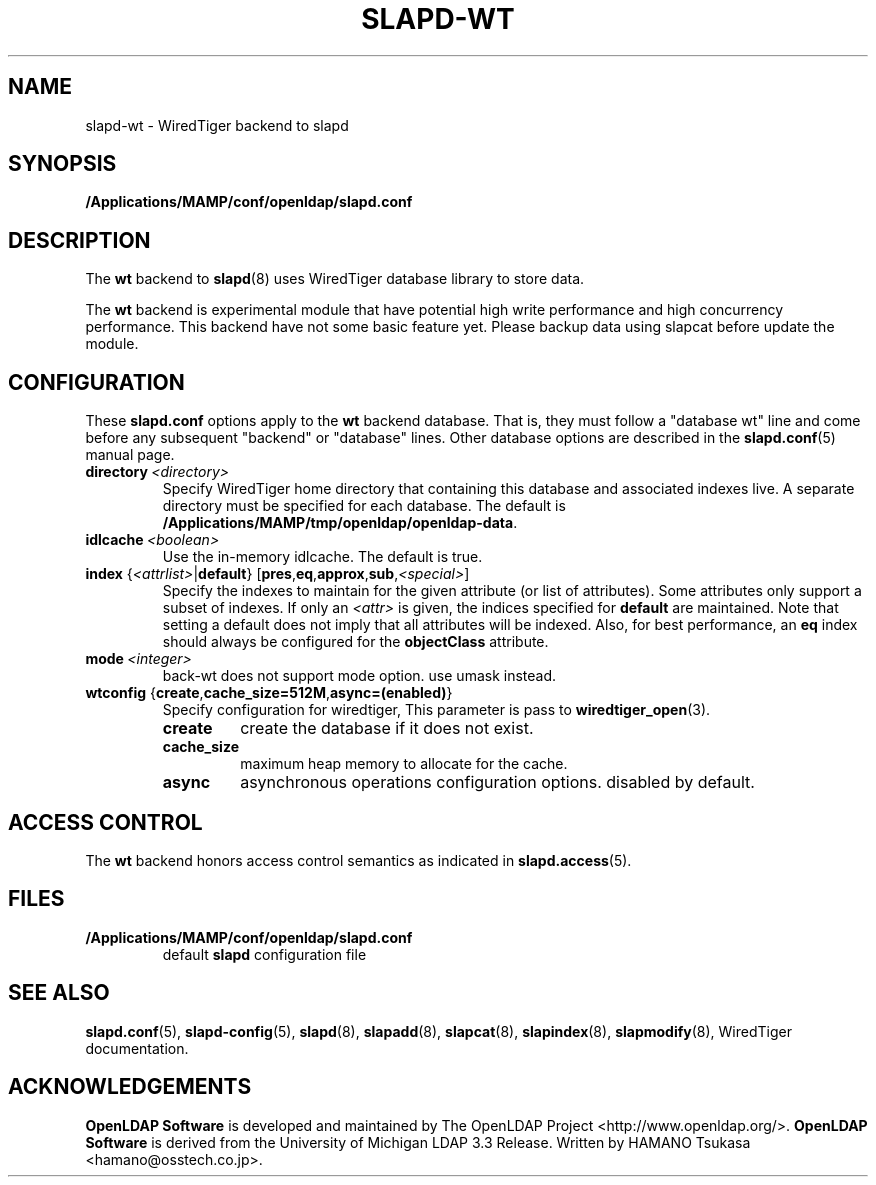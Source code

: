 .lf 1 stdin
.TH SLAPD-WT 5 "2023/07/10" "OpenLDAP 2.5.15"
.\" Copyright 2011-2022 The OpenLDAP Foundation All Rights Reserved.
.\" Copying restrictions apply.  See COPYRIGHT/LICENSE.
.\" $OpenLDAP$
.SH NAME
slapd\-wt \- WiredTiger backend to slapd
.SH SYNOPSIS
.B /Applications/MAMP/conf/openldap/slapd.conf
.SH DESCRIPTION
The \fBwt\fP backend to
.BR slapd (8)
uses WiredTiger database library to store data.
.LP
The \fBwt\fP backend is experimental module that have potential high
write performance and high concurrency performance.
This backend have not some basic feature yet. Please backup data using
slapcat before update the module.

.SH CONFIGURATION
These
.B slapd.conf
options apply to the \fBwt\fP backend database.
That is, they must follow a "database wt" line and
come before any subsequent "backend" or "database" lines.
Other database options are described in the
.BR slapd.conf (5)
manual page.
.TP
.BI directory \ <directory>
Specify WiredTiger home directory that containing this database and
associated indexes live.
A separate directory must be specified for each database.
The default is
.BR /Applications/MAMP/tmp/openldap/openldap\-data .
.TP
.BI idlcache \ <boolean>
Use the in-memory idlcache. The default is true.
.TP
\fBindex \fR{\fI<attrlist>\fR|\fBdefault\fR} [\fBpres\fR,\fBeq\fR,\fBapprox\fR,\fBsub\fR,\fI<special>\fR]
Specify the indexes to maintain for the given attribute (or
list of attributes).
Some attributes only support a subset of indexes.
If only an \fI<attr>\fP is given, the indices specified for \fBdefault\fR
are maintained.
Note that setting a default does not imply that all attributes will be
indexed. Also, for best performance, an
.B eq
index should always be configured for the
.B objectClass
attribute.
.TP
.BI mode \ <integer>
back-wt does not support mode option. use umask instead.
.TP
\fBwtconfig \fR{\fBcreate\fR,\fBcache_size=512M\fR,\fBasync=(enabled)\fR}
Specify configuration for wiredtiger, This parameter is pass to
.BR wiredtiger_open (3).
.RS
.TP
.B create
create the database if it does not exist.
.RE
.RS
.TP
.B cache_size
maximum heap memory to allocate for the cache.
.RE
.RS
.TP
.B async
asynchronous operations configuration options. disabled by default.
.RE
.RS

.SH ACCESS CONTROL
The
.B wt
backend honors access control semantics as indicated in
.BR slapd.access (5).
.SH FILES
.TP
.B /Applications/MAMP/conf/openldap/slapd.conf
default
.B slapd
configuration file
.SH SEE ALSO
.BR slapd.conf (5),
.BR slapd\-config (5),
.BR slapd (8),
.BR slapadd (8),
.BR slapcat (8),
.BR slapindex (8),
.BR slapmodify (8),
WiredTiger documentation.
.SH ACKNOWLEDGEMENTS
.lf 1 ./../Project
.\" Shared Project Acknowledgement Text
.B "OpenLDAP Software"
is developed and maintained by The OpenLDAP Project <http://www.openldap.org/>.
.B "OpenLDAP Software"
is derived from the University of Michigan LDAP 3.3 Release.  
.lf 97 stdin
Written by HAMANO Tsukasa <hamano@osstech.co.jp>.
